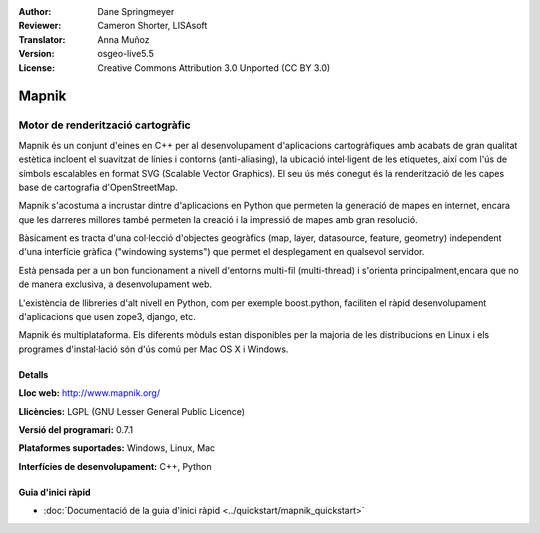 ﻿:Author: Dane Springmeyer
:Reviewer: Cameron Shorter, LISAsoft
:Translator: Anna Muñoz
:Version: osgeo-live5.5
:License: Creative Commons Attribution 3.0 Unported (CC BY 3.0)

.. image:: ../../images/project_logos/logo-mapnik.png
  :scale: 80 %
  :alt: logotip del projecte
  :align: right
  :target: http://mapnik.org/


Mapnik
================================================================================

Motor de renderització cartogràfic
~~~~~~~~~~~~~~~~~~~~~~~~~~~~~~~~~~~~~~~~~~~~~~~~~~~~~~~~~~~~~~~~~~~~~~~~~~~~~~~~

Mapnik és un conjunt d'eines en C++ per al desenvolupament d'aplicacions
cartogràfiques amb acabats de gran qualitat estètica incloent el suavitzat de
línies i contorns (anti-aliasing), la ubicació intel·ligent de les etiquetes,
així com l'ús de símbols escalables en format SVG (Scalable Vector Graphics).
El seu ús més conegut és la renderització de les capes base de cartografia
d'OpenStreetMap.

Mapnik s'acostuma a incrustar dintre d'aplicacions en Python que permeten la
generació de mapes en internet, encara que les darreres millores també permeten
la creació i la impressió de mapes amb gran resolució.

.. image:: ../../images/screenshots/1024x768/mapnik-screenshot-barcelona.png
  :scale: 40 %
  :alt: screenshot
  :align: right

Bàsicament es tracta d'una col·lecció d'objectes geogràfics (map, layer,
datasource, feature, geometry) independent d'una interfície gràfica ("windowing
systems") que permet el desplegament en qualsevol servidor.

Està pensada per a un bon funcionament a nivell d'entorns multi-fil
(multi-thread) i s'orienta principalment,encara que no de manera exclusiva, a
desenvolupament web.

L'existència de llibreries d'alt nivell en Python, com per exemple boost.python, 
faciliten el ràpid desenvolupament d'aplicacions que usen zope3, django, etc.

Mapnik és multiplataforma. Els diferents mòduls estan disponibles per 
la majoria de les distribucions en Linux i els programes d'instal·lació
són d'ús comú per Mac OS X i Windows.

Detalls
--------------------------------------------------------------------------------

**Lloc web:** http://www.mapnik.org/

**Llicències:** LGPL (GNU Lesser General Public Licence)

**Versió del programari:** 0.7.1

**Plataformes suportades:** Windows, Linux, Mac

**Interfícies de desenvolupament:** C++, Python

Guia d'inici ràpid
--------------------------------------------------------------------------------

* :doc:`Documentació de la guia d'inici ràpid <../quickstart/mapnik_quickstart>`


